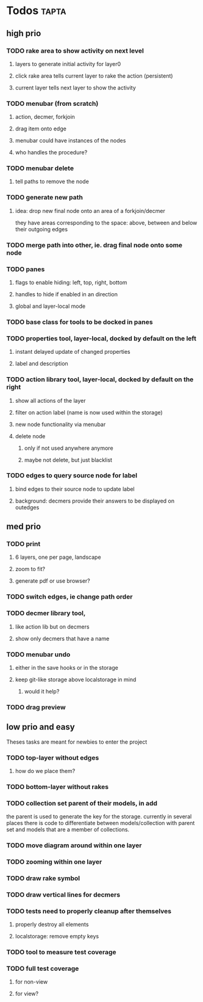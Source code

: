 * Todos                                                               :tapta:
** high prio
*** TODO rake area to show activity on next level
**** layers to generate initial activity for layer0
**** click rake area tells current layer to rake the action (persistent)
**** current layer tells next layer to show the activity
*** TODO menubar (from scratch)
**** action, decmer, forkjoin
**** drag item onto edge
**** menubar could have instances of the nodes
**** who handles the procedure?
*** TODO menubar delete
**** tell paths to remove the node
*** TODO generate new path
**** idea: drop new final node onto an area of a forkjoin/decmer
they have areas corresponding to the space: above, between and below
their outgoing edges
*** TODO merge path into other, ie. drag final node onto some node
*** TODO panes
**** flags to enable hiding: left, top, right, bottom
**** handles to hide if enabled in an direction
**** global and layer-local mode
*** TODO base class for tools to be docked in panes
*** TODO properties tool, layer-local, docked by default on the left
**** instant delayed update of changed properties
**** label and description
*** TODO action library tool, layer-local, docked by default on the right
**** show all actions of the layer
**** filter on action label (name is now used within the storage)
**** new node functionality via menubar
**** delete node
***** only if not used anywhere anymore
***** maybe not delete, but just blacklist
*** TODO edges to query source node for label
**** bind edges to their source node to update label
**** background: decmers provide their answers to be displayed on outedges
** med prio
*** TODO print
**** 6 layers, one per page, landscape
**** zoom to fit?
**** generate pdf or use browser?
*** TODO switch edges, ie change path order
*** TODO decmer library tool,
**** like action lib but on decmers
**** show only decmers that have a name
*** TODO menubar undo
**** either in the save hooks or in the storage
**** keep git-like storage above localstorage in mind
***** would it help?
*** TODO drag preview

** low prio and easy
Theses tasks are meant for newbies to enter the project

*** TODO top-layer without edges
***** how do we place them?
*** TODO bottom-layer without rakes
*** TODO collection set parent of their models, in add
the parent is used to generate the key for the storage. currently in
several places there is code to differentiate between
models/collection with parent set and models that are a member of
collections.
*** TODO move diagram around within one layer
*** TODO zooming within one layer
*** TODO draw rake symbol
*** TODO draw vertical lines for decmers
*** TODO tests need to properly cleanup after themselves
**** properly destroy all elements
**** localstorage: remove empty keys
*** TODO tool to measure test coverage
*** TODO full test coverage
**** for non-view
**** for view?
